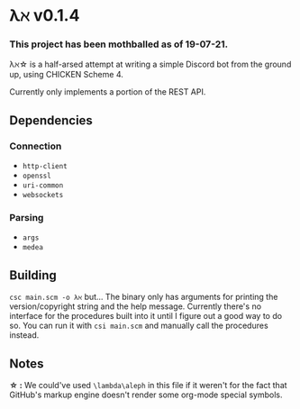 * λℵ v0.1.4
  
*** This project has been mothballed as of 19-07-21.
  
  λℵ\star is a half-arsed attempt at writing a simple Discord bot from the
  ground up, using CHICKEN Scheme 4.

  Currently only implements a portion of the REST API.

** Dependencies
*** Connection
- =http-client=
- =openssl=
- =uri-common=
- =websockets=

*** Parsing
- =args=
- =medea=

** Building
   =csc main.scm -o λℵ= but...
   The binary only has arguments for printing the version/copyright
   string and the help message.
   Currently there's no interface for the procedures built into it
   until I figure out a good way to do so. You can run it with
   =csi main.scm= and manually call the procedures instead.
** Notes
   *\star :* We could've used =\lambda\aleph= in this file if it weren't for the
   fact that GitHub's markup engine doesn't render some org-mode special symbols.
